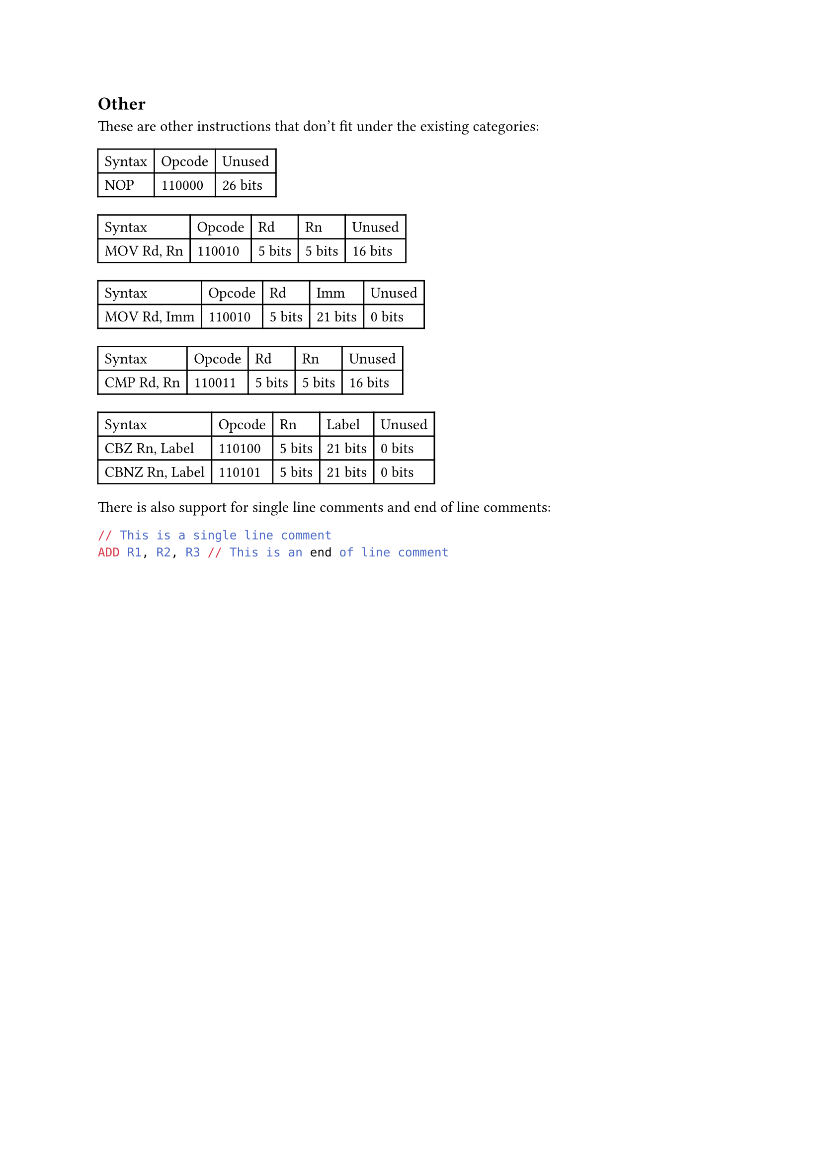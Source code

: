 == Other

These are other instructions that don't fit under the existing categories:

#table(
  columns: 3,
  table.header(
    [Syntax],
    [Opcode],
    [Unused],
  ),
  [NOP],
  [110000],
  [26 bits],
  // [RET],
  // [110001],
  // [26 bits],
)

#table(
  columns: 5,
  table.header(
    [Syntax],
    [Opcode],
    [Rd],
    [Rn],
    [Unused],
  ),
  [MOV Rd, Rn],
  [110010],
  [5 bits],
  [5 bits],
  [16 bits],
)

#table(
  columns: 5,
  table.header(
    [Syntax],
    [Opcode],
    [Rd],
    [Imm],
    [Unused],
  ),
  [MOV Rd, Imm],
  [110010],
  [5 bits],
  [21 bits],
  [0 bits],
)

#table(
  columns: 5,
  table.header(
    [Syntax],
    [Opcode],
    [Rd],
    [Rn],
    [Unused],
  ),
  [CMP Rd, Rn],
  [110011],
  [5 bits],
  [5 bits],
  [16 bits],
)

#table(
  columns: 5,
  table.header(
    [Syntax],
    [Opcode],
    [Rn],
    [Label],
    [Unused],
  ),
  [CBZ Rn, Label],
  [110100],
  [5 bits],
  [21 bits],
  [0 bits],
  [CBNZ Rn, Label],
  [110101],
  [5 bits],
  [21 bits],
  [0 bits],
)

There is also support for single line comments and end of line comments:
```asm
// This is a single line comment
ADD R1, R2, R3 // This is an end of line comment
```
